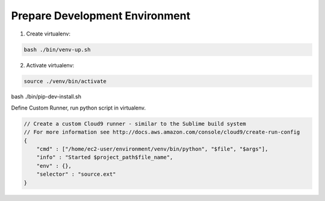
Prepare Development Environment
------------------------------------------------------------------------------

1. Create virtualenv:

.. code-block:: bash

    bash ./bin/venv-up.sh

2. Activate virtualenv:

.. code-block:: bash

    source ./venv/bin/activate

bash ./bin/pip-dev-install.sh



Define Custom Runner, run python script in virtualenv.

.. code-block:: javascript

    // Create a custom Cloud9 runner - similar to the Sublime build system
    // For more information see http://docs.aws.amazon.com/console/cloud9/create-run-config
    {
        "cmd" : ["/home/ec2-user/environment/venv/bin/python", "$file", "$args"],
        "info" : "Started $project_path$file_name",
        "env" : {},
        "selector" : "source.ext"
    }
